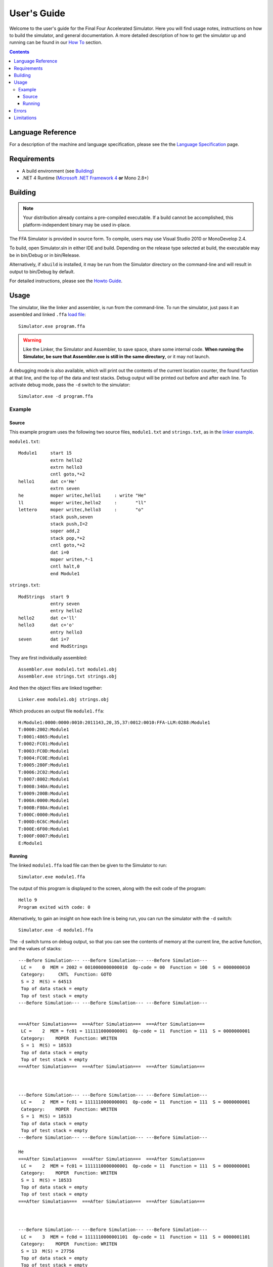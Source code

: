 ============
User's Guide
============

Welcome to the user's guide for the Final Four Accelerated Simulator. Here you will find usage notes, instructions on how to build the simulator, and general documentation. A more detailed description of how to get the simulator up and running can be found in our `How To <how_to.html>`_ section.

.. contents::

Language Reference
==================

For a description of the machine and language specification, please see the the `Language Specification <../language_spec.html>`_ page.

Requirements
============

* A build environment (see Building_)
* .NET 4 Runtime (`Microsoft .NET Framework 4 <http://www.microsoft.com/net/>`_ **or** Mono 2.8+)

Building
========

.. note::
    Your distribution already contains a pre-compiled executable. If a build cannot be accomplished, this platform-independent binary may be used in-place.

The FFA Simulator is provided in source form. To compile, users may use Visual Studio 2010 or MonoDevelop 2.4.

To build, open Simulator.sln in either IDE and build. Depending on the release type selected at build, the executable may be in bin/Debug or in bin/Release.

Alternatively, if ``xbuild`` is installed, it may be run from the Simulator directory on the command-line and will result in output to bin/Debug by default.

For detailed instructions, please see the `Howto Guide <how_to.html>`_.

Usage
=====

The simulator, like the linker and assembler, is run from the command-line. To run the simulator, just pass it an assembled and linked ``.ffa`` `load file <../linker/loader_file.html>`_::

    Simulator.exe program.ffa

.. warning::
    Like the Linker, the Simulator and Assembler, to save space, share some internal code. **When running the Simulator, be sure that Assembler.exe is still in the same directory**, or it may not launch.

A debugging mode is also available, which will print out the contents of the current location counter, the found function at that line, and the top of the data and test stacks. Debug output will be printed out before and after each line. To activate debug mode, pass the ``-d`` switch to the simulator::

    Simulator.exe -d program.ffa

Example
-------

Source
~~~~~~

This example program uses the following two source files, ``module1.txt`` and ``strings.txt``, as in the `linker example <../linker/user_guide.html>`_.

``module1.txt``::
    
    Module1     start 15
                extrn hello2
                extrn hello3
                cntl goto,*+2
    hello1      dat c='He'
                extrn seven
    he          moper writec,hello1     : write "He"
    ll          moper writec,hello2     :       "ll"
    lettero     moper writec,hello3     :       "o"
                stack push,seven
                stack push,I=2
                soper add,2
                stack pop,*+2
                cntl goto,*+2
                dat i=0
                moper writen,*-1
                cntl halt,0
                end Module1

``strings.txt``::
    
    ModStrings  start 9
                entry seven
                entry hello2
    hello2      dat c='ll'
    hello3      dat c='o'
                entry hello3
    seven       dat i=7
                end ModStrings

They are first individually assembled::
    
    Assembler.exe module1.txt module1.obj
    Assembler.exe strings.txt strings.obj

And then the object files are linked together::

    Linker.exe module1.obj strings.obj

Which produces an output file ``module1.ffa``::

    H:Module1:0000:0000:0010:2011143,20,35,37:0012:0010:FFA-LLM:0288:Module1
    T:0000:2002:Module1
    T:0001:4865:Module1
    T:0002:FC01:Module1
    T:0003:FC0D:Module1
    T:0004:FC0E:Module1
    T:0005:280F:Module1
    T:0006:2C02:Module1
    T:0007:8002:Module1
    T:0008:340A:Module1
    T:0009:200B:Module1
    T:000A:0000:Module1
    T:000B:F80A:Module1
    T:000C:0000:Module1
    T:000D:6C6C:Module1
    T:000E:6F00:Module1
    T:000F:0007:Module1
    E:Module1

Running
~~~~~~~

The linked ``module1.ffa`` load file can then be given to the Simulator to run::

    Simulator.exe module1.ffa

The output of this program is displayed to the screen, along with the exit code of the program::

    Hello 9
    Program exited with code: 0

Alternatively, to gain an insight on how each line is being run, you can run the simulator with the ``-d`` switch::

    Simulator.exe -d module1.ffa

The ``-d`` switch turns on debug output, so that you can see the contents of memory at the current line, the active function, and the values of stacks::

    ---Before Simulation--- ---Before Simulation--- ---Before Simulation---
     LC =    0  MEM = 2002 = 0010000000000010  Op-code = 00  Function = 100  S = 0000000010
     Category:     CNTL  Function: GOTO
     S = 2  M(S) = 64513
     Top of data stack = empty
     Top of test stack = empty
    ---Before Simulation--- ---Before Simulation--- ---Before Simulation---


    ===After Simulation===  ===After Simulation===  ===After Simulation===
     LC =    2  MEM = fc01 = 1111110000000001  Op-code = 11  Function = 111  S = 0000000001
     Category:    MOPER  Function: WRITEN
     S = 1  M(S) = 18533
     Top of data stack = empty
     Top of test stack = empty
    ===After Simulation===  ===After Simulation===  ===After Simulation===



    ---Before Simulation--- ---Before Simulation--- ---Before Simulation---
     LC =    2  MEM = fc01 = 1111110000000001  Op-code = 11  Function = 111  S = 0000000001
     Category:    MOPER  Function: WRITEN
     S = 1  M(S) = 18533
     Top of data stack = empty
     Top of test stack = empty
    ---Before Simulation--- ---Before Simulation--- ---Before Simulation---

    He
    ===After Simulation===  ===After Simulation===  ===After Simulation===
     LC =    2  MEM = fc01 = 1111110000000001  Op-code = 11  Function = 111  S = 0000000001
     Category:    MOPER  Function: WRITEN
     S = 1  M(S) = 18533
     Top of data stack = empty
     Top of test stack = empty
    ===After Simulation===  ===After Simulation===  ===After Simulation===



    ---Before Simulation--- ---Before Simulation--- ---Before Simulation---
     LC =    3  MEM = fc0d = 1111110000001101  Op-code = 11  Function = 111  S = 0000001101
     Category:    MOPER  Function: WRITEN
     S = 13  M(S) = 27756
     Top of data stack = empty
     Top of test stack = empty
    ---Before Simulation--- ---Before Simulation--- ---Before Simulation---

    ll
    ===After Simulation===  ===After Simulation===  ===After Simulation===
     LC =    3  MEM = fc0d = 1111110000001101  Op-code = 11  Function = 111  S = 0000001101
     Category:    MOPER  Function: WRITEN
     S = 13  M(S) = 27756
     Top of data stack = empty
     Top of test stack = empty
    ===After Simulation===  ===After Simulation===  ===After Simulation===



    ---Before Simulation--- ---Before Simulation--- ---Before Simulation---
     LC =    4  MEM = fc0e = 1111110000001110  Op-code = 11  Function = 111  S = 0000001110
     Category:    MOPER  Function: WRITEN
     S = 14  M(S) = 28416
     Top of data stack = empty
     Top of test stack = empty
    ---Before Simulation--- ---Before Simulation--- ---Before Simulation---

    o 
    ===After Simulation===  ===After Simulation===  ===After Simulation===
     LC =    4  MEM = fc0e = 1111110000001110  Op-code = 11  Function = 111  S = 0000001110
     Category:    MOPER  Function: WRITEN
     S = 14  M(S) = 28416
     Top of data stack = empty
     Top of test stack = empty
    ===After Simulation===  ===After Simulation===  ===After Simulation===



    ---Before Simulation--- ---Before Simulation--- ---Before Simulation---
     LC =    5  MEM = 280f = 0010100000001111  Op-code = 00  Function = 101  S = 0000001111
     Category:    STACK  Function: PUSH
     S = 15  M(S) = 7
     Top of data stack = empty
     Top of test stack = empty
    ---Before Simulation--- ---Before Simulation--- ---Before Simulation---


    ===After Simulation===  ===After Simulation===  ===After Simulation===
     LC =    5  MEM = 280f = 0010100000001111  Op-code = 00  Function = 101  S = 0000001111
     Category:    STACK  Function: PUSH
     S = 15  M(S) = 7
     Top of data stack = 7
     Top of test stack = empty
    ===After Simulation===  ===After Simulation===  ===After Simulation===



    ---Before Simulation--- ---Before Simulation--- ---Before Simulation---
     LC =    6  MEM = 2c02 = 0010110000000010  Op-code = 00  Function = 101  S = 0000000010
     Category:    STACK  Function: PUSH
     S = 2  M(S) = 64513
     Top of data stack = 7
     Top of test stack = empty
    ---Before Simulation--- ---Before Simulation--- ---Before Simulation---


    ===After Simulation===  ===After Simulation===  ===After Simulation===
     LC =    6  MEM = 2c02 = 0010110000000010  Op-code = 00  Function = 101  S = 0000000010
     Category:    STACK  Function: PUSH
     S = 2  M(S) = 64513
     Top of data stack = 2
     Top of test stack = empty
    ===After Simulation===  ===After Simulation===  ===After Simulation===



    ---Before Simulation--- ---Before Simulation--- ---Before Simulation---
     LC =    7  MEM = 8002 = 1000000000000010  Op-code = 10  Function = 000  S = 0000000010
     Category:    SOPER  Function: ADD
     S = 2  M(S) = 64513
     Top of data stack = 2
     Top of test stack = empty
    ---Before Simulation--- ---Before Simulation--- ---Before Simulation---


    ===After Simulation===  ===After Simulation===  ===After Simulation===
     LC =    7  MEM = 8002 = 1000000000000010  Op-code = 10  Function = 000  S = 0000000010
     Category:    SOPER  Function: ADD
     S = 2  M(S) = 64513
     Top of data stack = 9
     Top of test stack = empty
    ===After Simulation===  ===After Simulation===  ===After Simulation===



    ---Before Simulation--- ---Before Simulation--- ---Before Simulation---
     LC =    8  MEM = 340a = 0011010000001010  Op-code = 00  Function = 110  S = 0000001010
     Category:    STACK  Function: POP
     S = 10  M(S) = 0
     Top of data stack = 9
     Top of test stack = empty
    ---Before Simulation--- ---Before Simulation--- ---Before Simulation---


    ===After Simulation===  ===After Simulation===  ===After Simulation===
     LC =    8  MEM = 340a = 0011010000001010  Op-code = 00  Function = 110  S = 0000001010
     Category:    STACK  Function: POP
     S = 10  M(S) = 9
     Top of data stack = empty
     Top of test stack = empty
    ===After Simulation===  ===After Simulation===  ===After Simulation===



    ---Before Simulation--- ---Before Simulation--- ---Before Simulation---
     LC =    9  MEM = 200b = 0010000000001011  Op-code = 00  Function = 100  S = 0000001011
     Category:     CNTL  Function: GOTO
     S = 11  M(S) = 63498
     Top of data stack = empty
     Top of test stack = empty
    ---Before Simulation--- ---Before Simulation--- ---Before Simulation---


    ===After Simulation===  ===After Simulation===  ===After Simulation===
     LC =   11  MEM = f80a = 1111100000001010  Op-code = 11  Function = 111  S = 0000001010
     Category:    MOPER  Function: WRITEN
     S = 10  M(S) = 9
     Top of data stack = empty
     Top of test stack = empty
    ===After Simulation===  ===After Simulation===  ===After Simulation===



    ---Before Simulation--- ---Before Simulation--- ---Before Simulation---
     LC =   11  MEM = f80a = 1111100000001010  Op-code = 11  Function = 111  S = 0000001010
     Category:    MOPER  Function: WRITEN
     S = 10  M(S) = 9
     Top of data stack = empty
     Top of test stack = empty
    ---Before Simulation--- ---Before Simulation--- ---Before Simulation---

    9
    ===After Simulation===  ===After Simulation===  ===After Simulation===
     LC =   11  MEM = f80a = 1111100000001010  Op-code = 11  Function = 111  S = 0000001010
     Category:    MOPER  Function: WRITEN
     S = 10  M(S) = 9
     Top of data stack = empty
     Top of test stack = empty
    ===After Simulation===  ===After Simulation===  ===After Simulation===



    ---Before Simulation--- ---Before Simulation--- ---Before Simulation---
     LC =   12  MEM = 0000 = 0000000000000000  Op-code = 00  Function = 000  S = 0000000000
     Category:     CNTL  Function: HALT
     S = 0  M(S) = 8194
     Top of data stack = empty
     Top of test stack = empty
    ---Before Simulation--- ---Before Simulation--- ---Before Simulation---


    Program exited with code: 0 

As you can see, debug mode creates quite a lot of output, so you can trace the execution of your program should something go wrong.

Errors
======

See the `errors listing <errors.html>`_.

Limitations
===========

Please see the `limitations page <limitations.html>`_.


